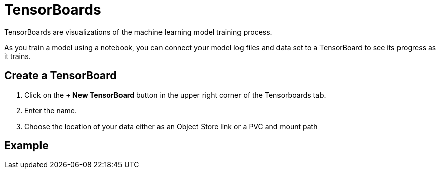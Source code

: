 = TensorBoards
:experimental:

TensorBoards are visualizations of the machine learning model training process.

As you train a model using a notebook, you can connect your model log files and data set to a TensorBoard to see its progress as it trains.

== Create a TensorBoard

. Click on the btn:[+ New TensorBoard] button in the upper right corner of the Tensorboards tab.
. Enter the name.
. Choose the location of your data either as an Object Store link or a PVC and mount path

== Example
